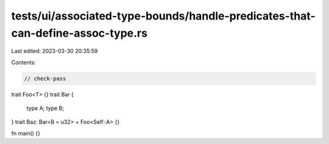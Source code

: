 tests/ui/associated-type-bounds/handle-predicates-that-can-define-assoc-type.rs
===============================================================================

Last edited: 2023-03-30 20:35:59

Contents:

.. code-block:: rs

    // check-pass

trait Foo<T> {}
trait Bar {
    type A;
    type B;
}
trait Baz: Bar<B = u32> + Foo<Self::A> {}

fn main() {}



